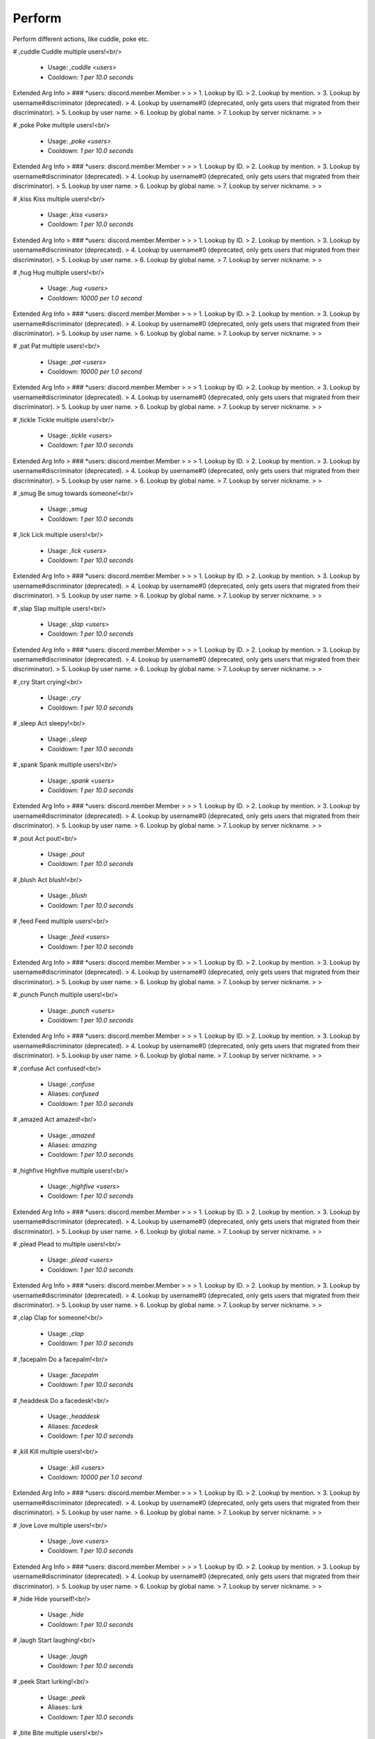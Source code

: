 Perform
=======

Perform different actions, like cuddle, poke etc.

# ,cuddle
Cuddle multiple users!<br/>
 - Usage: `,cuddle <users>`
 - Cooldown: `1 per 10.0 seconds`
Extended Arg Info
> ### *users: discord.member.Member
> 
> 
>     1. Lookup by ID.
>     2. Lookup by mention.
>     3. Lookup by username#discriminator (deprecated).
>     4. Lookup by username#0 (deprecated, only gets users that migrated from their discriminator).
>     5. Lookup by user name.
>     6. Lookup by global name.
>     7. Lookup by server nickname.
> 
>     


# ,poke
Poke multiple users!<br/>
 - Usage: `,poke <users>`
 - Cooldown: `1 per 10.0 seconds`
Extended Arg Info
> ### *users: discord.member.Member
> 
> 
>     1. Lookup by ID.
>     2. Lookup by mention.
>     3. Lookup by username#discriminator (deprecated).
>     4. Lookup by username#0 (deprecated, only gets users that migrated from their discriminator).
>     5. Lookup by user name.
>     6. Lookup by global name.
>     7. Lookup by server nickname.
> 
>     


# ,kiss
Kiss multiple users!<br/>
 - Usage: `,kiss <users>`
 - Cooldown: `1 per 10.0 seconds`
Extended Arg Info
> ### *users: discord.member.Member
> 
> 
>     1. Lookup by ID.
>     2. Lookup by mention.
>     3. Lookup by username#discriminator (deprecated).
>     4. Lookup by username#0 (deprecated, only gets users that migrated from their discriminator).
>     5. Lookup by user name.
>     6. Lookup by global name.
>     7. Lookup by server nickname.
> 
>     


# ,hug
Hug multiple users!<br/>
 - Usage: `,hug <users>`
 - Cooldown: `10000 per 1.0 second`
Extended Arg Info
> ### *users: discord.member.Member
> 
> 
>     1. Lookup by ID.
>     2. Lookup by mention.
>     3. Lookup by username#discriminator (deprecated).
>     4. Lookup by username#0 (deprecated, only gets users that migrated from their discriminator).
>     5. Lookup by user name.
>     6. Lookup by global name.
>     7. Lookup by server nickname.
> 
>     


# ,pat
Pat multiple users!<br/>
 - Usage: `,pat <users>`
 - Cooldown: `10000 per 1.0 second`
Extended Arg Info
> ### *users: discord.member.Member
> 
> 
>     1. Lookup by ID.
>     2. Lookup by mention.
>     3. Lookup by username#discriminator (deprecated).
>     4. Lookup by username#0 (deprecated, only gets users that migrated from their discriminator).
>     5. Lookup by user name.
>     6. Lookup by global name.
>     7. Lookup by server nickname.
> 
>     


# ,tickle
Tickle multiple users!<br/>
 - Usage: `,tickle <users>`
 - Cooldown: `1 per 10.0 seconds`
Extended Arg Info
> ### *users: discord.member.Member
> 
> 
>     1. Lookup by ID.
>     2. Lookup by mention.
>     3. Lookup by username#discriminator (deprecated).
>     4. Lookup by username#0 (deprecated, only gets users that migrated from their discriminator).
>     5. Lookup by user name.
>     6. Lookup by global name.
>     7. Lookup by server nickname.
> 
>     


# ,smug
Be smug towards someone!<br/>
 - Usage: `,smug`
 - Cooldown: `1 per 10.0 seconds`


# ,lick
Lick multiple users!<br/>
 - Usage: `,lick <users>`
 - Cooldown: `1 per 10.0 seconds`
Extended Arg Info
> ### *users: discord.member.Member
> 
> 
>     1. Lookup by ID.
>     2. Lookup by mention.
>     3. Lookup by username#discriminator (deprecated).
>     4. Lookup by username#0 (deprecated, only gets users that migrated from their discriminator).
>     5. Lookup by user name.
>     6. Lookup by global name.
>     7. Lookup by server nickname.
> 
>     


# ,slap
Slap multiple users!<br/>
 - Usage: `,slap <users>`
 - Cooldown: `1 per 10.0 seconds`
Extended Arg Info
> ### *users: discord.member.Member
> 
> 
>     1. Lookup by ID.
>     2. Lookup by mention.
>     3. Lookup by username#discriminator (deprecated).
>     4. Lookup by username#0 (deprecated, only gets users that migrated from their discriminator).
>     5. Lookup by user name.
>     6. Lookup by global name.
>     7. Lookup by server nickname.
> 
>     


# ,cry
Start crying!<br/>
 - Usage: `,cry`
 - Cooldown: `1 per 10.0 seconds`


# ,sleep
Act sleepy!<br/>
 - Usage: `,sleep`
 - Cooldown: `1 per 10.0 seconds`


# ,spank
Spank multiple users!<br/>
 - Usage: `,spank <users>`
 - Cooldown: `1 per 10.0 seconds`
Extended Arg Info
> ### *users: discord.member.Member
> 
> 
>     1. Lookup by ID.
>     2. Lookup by mention.
>     3. Lookup by username#discriminator (deprecated).
>     4. Lookup by username#0 (deprecated, only gets users that migrated from their discriminator).
>     5. Lookup by user name.
>     6. Lookup by global name.
>     7. Lookup by server nickname.
> 
>     


# ,pout
Act pout!<br/>
 - Usage: `,pout`
 - Cooldown: `1 per 10.0 seconds`


# ,blush
Act blush!<br/>
 - Usage: `,blush`
 - Cooldown: `1 per 10.0 seconds`


# ,feed
Feed multiple users!<br/>
 - Usage: `,feed <users>`
 - Cooldown: `1 per 10.0 seconds`
Extended Arg Info
> ### *users: discord.member.Member
> 
> 
>     1. Lookup by ID.
>     2. Lookup by mention.
>     3. Lookup by username#discriminator (deprecated).
>     4. Lookup by username#0 (deprecated, only gets users that migrated from their discriminator).
>     5. Lookup by user name.
>     6. Lookup by global name.
>     7. Lookup by server nickname.
> 
>     


# ,punch
Punch multiple users!<br/>
 - Usage: `,punch <users>`
 - Cooldown: `1 per 10.0 seconds`
Extended Arg Info
> ### *users: discord.member.Member
> 
> 
>     1. Lookup by ID.
>     2. Lookup by mention.
>     3. Lookup by username#discriminator (deprecated).
>     4. Lookup by username#0 (deprecated, only gets users that migrated from their discriminator).
>     5. Lookup by user name.
>     6. Lookup by global name.
>     7. Lookup by server nickname.
> 
>     


# ,confuse
Act confused!<br/>
 - Usage: `,confuse`
 - Aliases: `confused`
 - Cooldown: `1 per 10.0 seconds`


# ,amazed
Act amazed!<br/>
 - Usage: `,amazed`
 - Aliases: `amazing`
 - Cooldown: `1 per 10.0 seconds`


# ,highfive
Highfive multiple users!<br/>
 - Usage: `,highfive <users>`
 - Cooldown: `1 per 10.0 seconds`
Extended Arg Info
> ### *users: discord.member.Member
> 
> 
>     1. Lookup by ID.
>     2. Lookup by mention.
>     3. Lookup by username#discriminator (deprecated).
>     4. Lookup by username#0 (deprecated, only gets users that migrated from their discriminator).
>     5. Lookup by user name.
>     6. Lookup by global name.
>     7. Lookup by server nickname.
> 
>     


# ,plead
Plead to multiple users!<br/>
 - Usage: `,plead <users>`
 - Cooldown: `1 per 10.0 seconds`
Extended Arg Info
> ### *users: discord.member.Member
> 
> 
>     1. Lookup by ID.
>     2. Lookup by mention.
>     3. Lookup by username#discriminator (deprecated).
>     4. Lookup by username#0 (deprecated, only gets users that migrated from their discriminator).
>     5. Lookup by user name.
>     6. Lookup by global name.
>     7. Lookup by server nickname.
> 
>     


# ,clap
Clap for someone!<br/>
 - Usage: `,clap`
 - Cooldown: `1 per 10.0 seconds`


# ,facepalm
Do a facepalm!<br/>
 - Usage: `,facepalm`
 - Cooldown: `1 per 10.0 seconds`


# ,headdesk
Do a facedesk!<br/>
 - Usage: `,headdesk`
 - Aliases: `facedesk`
 - Cooldown: `1 per 10.0 seconds`


# ,kill
Kill multiple users!<br/>
 - Usage: `,kill <users>`
 - Cooldown: `10000 per 1.0 second`
Extended Arg Info
> ### *users: discord.member.Member
> 
> 
>     1. Lookup by ID.
>     2. Lookup by mention.
>     3. Lookup by username#discriminator (deprecated).
>     4. Lookup by username#0 (deprecated, only gets users that migrated from their discriminator).
>     5. Lookup by user name.
>     6. Lookup by global name.
>     7. Lookup by server nickname.
> 
>     


# ,love
Love multiple users!<br/>
 - Usage: `,love <users>`
 - Cooldown: `1 per 10.0 seconds`
Extended Arg Info
> ### *users: discord.member.Member
> 
> 
>     1. Lookup by ID.
>     2. Lookup by mention.
>     3. Lookup by username#discriminator (deprecated).
>     4. Lookup by username#0 (deprecated, only gets users that migrated from their discriminator).
>     5. Lookup by user name.
>     6. Lookup by global name.
>     7. Lookup by server nickname.
> 
>     


# ,hide
Hide yourself!<br/>
 - Usage: `,hide`
 - Cooldown: `1 per 10.0 seconds`


# ,laugh
Start laughing!<br/>
 - Usage: `,laugh`
 - Cooldown: `1 per 10.0 seconds`


# ,peek
Start lurking!<br/>
 - Usage: `,peek`
 - Aliases: `lurk`
 - Cooldown: `1 per 10.0 seconds`


# ,bite
Bite multiple users!<br/>
 - Usage: `,bite <users>`
 - Cooldown: `1 per 10.0 seconds`
Extended Arg Info
> ### *users: discord.member.Member
> 
> 
>     1. Lookup by ID.
>     2. Lookup by mention.
>     3. Lookup by username#discriminator (deprecated).
>     4. Lookup by username#0 (deprecated, only gets users that migrated from their discriminator).
>     5. Lookup by user name.
>     6. Lookup by global name.
>     7. Lookup by server nickname.
> 
>     


# ,dance
Start dancing!<br/>
 - Usage: `,dance`
 - Cooldown: `1 per 10.0 seconds`


# ,yeet
Yeet multiple users!<br/>
 - Usage: `,yeet <users>`
 - Cooldown: `1 per 10.0 seconds`
Extended Arg Info
> ### *users: discord.member.Member
> 
> 
>     1. Lookup by ID.
>     2. Lookup by mention.
>     3. Lookup by username#discriminator (deprecated).
>     4. Lookup by username#0 (deprecated, only gets users that migrated from their discriminator).
>     5. Lookup by user name.
>     6. Lookup by global name.
>     7. Lookup by server nickname.
> 
>     


# ,dodge
Dodge something!<br/>
 - Usage: `,dodge`
 - Cooldown: `1 per 10.0 seconds`


# ,happy
Act happy!<br/>
 - Usage: `,happy`
 - Cooldown: `1 per 10.0 seconds`


# ,cute
Act cute!<br/>
 - Usage: `,cute`
 - Cooldown: `1 per 10.0 seconds`


# ,lonely
Act lonely!<br/>
 - Usage: `,lonely`
 - Aliases: `alone`
 - Cooldown: `1 per 10.0 seconds`


# ,mad
Act angry!<br/>
 - Usage: `,mad`
 - Aliases: `angry`
 - Cooldown: `1 per 10.0 seconds`


# ,nosebleed
Start bleeding from nose!<br/>
 - Usage: `,nosebleed`
 - Cooldown: `1 per 10.0 seconds`


# ,protect
Protect multiple users!<br/>
 - Usage: `,protect <users>`
 - Cooldown: `1 per 10.0 seconds`
Extended Arg Info
> ### *users: discord.member.Member
> 
> 
>     1. Lookup by ID.
>     2. Lookup by mention.
>     3. Lookup by username#discriminator (deprecated).
>     4. Lookup by username#0 (deprecated, only gets users that migrated from their discriminator).
>     5. Lookup by user name.
>     6. Lookup by global name.
>     7. Lookup by server nickname.
> 
>     


# ,run
Start running!<br/>
 - Usage: `,run`
 - Cooldown: `1 per 10.0 seconds`


# ,scared
Act scared!<br/>
 - Usage: `,scared`
 - Cooldown: `1 per 10.0 seconds`


# ,shrug
Start shrugging!<br/>
 - Usage: `,shrug`
 - Cooldown: `1 per 10.0 seconds`


# ,scream
Start screaming!<br/>
 - Usage: `,scream`
 - Cooldown: `1 per 10.0 seconds`


# ,stare
Stare at someone!<br/>
 - Usage: `,stare`
 - Cooldown: `1 per 10.0 seconds`


# ,wave
Wave to multiple users!<br/>
 - Usage: `,wave <users>`
 - Cooldown: `1 per 10.0 seconds`
Extended Arg Info
> ### *users: discord.member.Member
> 
> 
>     1. Lookup by ID.
>     2. Lookup by mention.
>     3. Lookup by username#discriminator (deprecated).
>     4. Lookup by username#0 (deprecated, only gets users that migrated from their discriminator).
>     5. Lookup by user name.
>     6. Lookup by global name.
>     7. Lookup by server nickname.
> 
>     


# ,nutkick
Kick multiple users in the nuts!<br/>
 - Usage: `,nutkick <users>`
 - Aliases: `kicknuts`
 - Cooldown: `1 per 10.0 seconds`
Extended Arg Info
> ### *users: discord.member.Member
> 
> 
>     1. Lookup by ID.
>     2. Lookup by mention.
>     3. Lookup by username#discriminator (deprecated).
>     4. Lookup by username#0 (deprecated, only gets users that migrated from their discriminator).
>     5. Lookup by user name.
>     6. Lookup by global name.
>     7. Lookup by server nickname.
> 
>     


# ,performapi
Steps to get the API token needed for few commands.<br/>
 - Usage: `,performapi`
 - Restricted to: `BOT_OWNER`


# ,performstats
View your roleplay stats<br/>
 - Usage: `,performstats <action> <user>`
 - Aliases: `rstats, pstats, and roleplaystats`
Extended Arg Info
> ### action: str
> ```
> A single word, if not using slash and multiple words are necessary use a quote e.g "Hello world".
> ```
> ### user: Optional[discord.user.User]
> 
> 
>     1. Lookup by ID.
>     2. Lookup by mention.
>     3. Lookup by username#discriminator (deprecated).
>     4. Lookup by username#0 (deprecated, only gets users that migrated from their discriminator).
>     5. Lookup by user name.
>     6. Lookup by global name.
> 
>     


# ,performset
Settings for roleplay stats<br/>
 - Usage: `,performset`
 - Restricted to: `BOT_OWNER`
 - Aliases: `pset, rset, and roleplayset`


## ,performset footer
Toggle showing footers for roleplay stats<br/>
 - Usage: `,performset footer`


